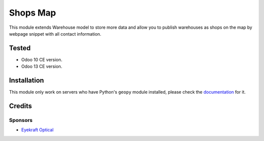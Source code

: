 ==========
Shops Map
==========

This module extends Warehouse model to store more data and allow you to publish warehouses as shops on the map by webpage snippet with all contact information.

Tested
======

* Odoo 10 CE version.

* Odoo 13 CE version.


Installation
============

This module only work on servers who have Python's ``geopy`` module installed, please check the `documentation <doc/index.rst>`_ for it.


Credits
=======

Sponsors
--------

* `Eyekraft Optical <https://www.eyekraft.ru>`__
